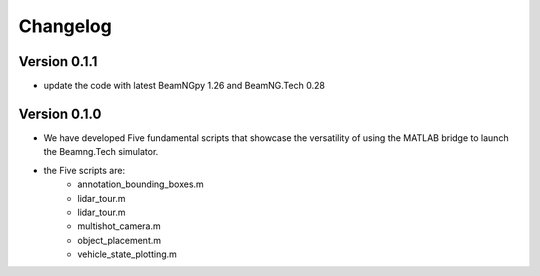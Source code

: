 =========
Changelog
=========

Version 0.1.1
===========
- update the code with latest BeamNGpy 1.26 and BeamNG.Tech 0.28


Version 0.1.0
===========
- We have developed Five fundamental scripts that showcase the versatility of using the MATLAB bridge to launch the Beamng.Tech simulator. 
- the Five scripts are: 
    - annotation_bounding_boxes.m
    - lidar_tour.m
    - lidar_tour.m
    - multishot_camera.m
    - object_placement.m
    - vehicle_state_plotting.m